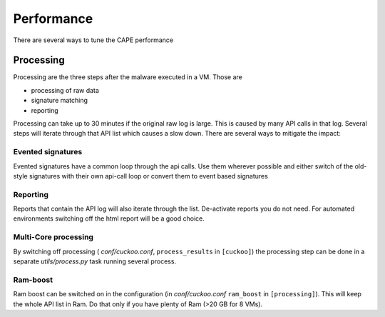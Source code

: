 ===========
Performance
===========

There are several ways to tune the CAPE performance

Processing
==========

Processing are the three steps after the malware executed in a VM. Those are

* processing of raw data
* signature matching
* reporting

Processing can take up to 30 minutes if the original raw log is large. This is caused by many API calls in that log. Several
steps will iterate through that API list which causes a slow down. There are several ways to mitigate the impact:

Evented signatures
------------------

Evented signatures have a common loop through the api calls. Use them wherever possible and either switch of the
old-style signatures with their own api-call loop or convert them to event based signatures

Reporting
---------

Reports that contain the API log will also iterate through the list. De-activate reports you do not need.
For automated environments switching off the html report will be a good choice.

Multi-Core processing
---------------------

By switching off processing ( *conf/cuckoo.conf*, ``process_results`` in ``[cuckoo]``) the processing step can
be done in a separate *utils/process.py* task running several process.

Ram-boost
---------

Ram boost can be switched on in the configuration (in *conf/cuckoo.conf* ``ram_boost`` in ``[processing]``).
This will keep the whole API list in Ram. Do that only if you have plenty of Ram (>20 GB for 8 VMs).
